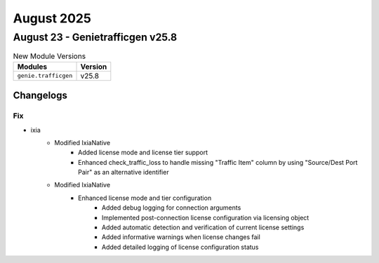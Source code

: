 August 2025
==========

August 23 - Genietrafficgen v25.8 
------------------------



.. csv-table:: New Module Versions
    :header: "Modules", "Version"

    ``genie.trafficgen``, v25.8 




Changelogs
^^^^^^^^^^
--------------------------------------------------------------------------------
                                      Fix                                       
--------------------------------------------------------------------------------

* ixia
    * Modified IxiaNative
        * Added license mode and license tier support
        * Enhanced check_traffic_loss to handle missing "Traffic Item" column by using "Source/Dest Port Pair" as an alternative identifier
    * Modified IxiaNative
        * Enhanced license mode and tier configuration
            * Added debug logging for connection arguments
            * Implemented post-connection license configuration via licensing object
            * Added automatic detection and verification of current license settings
            * Added informative warnings when license changes fail
            * Added detailed logging of license configuration status


